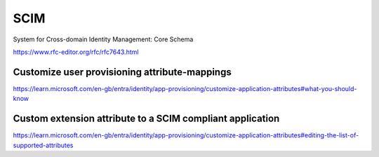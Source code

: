 SCIM
====

System for Cross-domain Identity Management: Core Schema

https://www.rfc-editor.org/rfc/rfc7643.html


Customize user provisioning attribute-mappings
----------------------------------------------


https://learn.microsoft.com/en-gb/entra/identity/app-provisioning/customize-application-attributes#what-you-should-know


Custom extension attribute to a SCIM compliant application
-----------------------------------------------------------

https://learn.microsoft.com/en-gb/entra/identity/app-provisioning/customize-application-attributes#editing-the-list-of-supported-attributes

